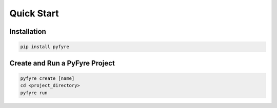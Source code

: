 Quick Start
===========

Installation
------------
.. code-block:: bash
   
   pip install pyfyre

Create and Run a PyFyre Project
-------------------------------
.. code-block:: bash
   
   pyfyre create [name]
   cd <project_directory>
   pyfyre run
